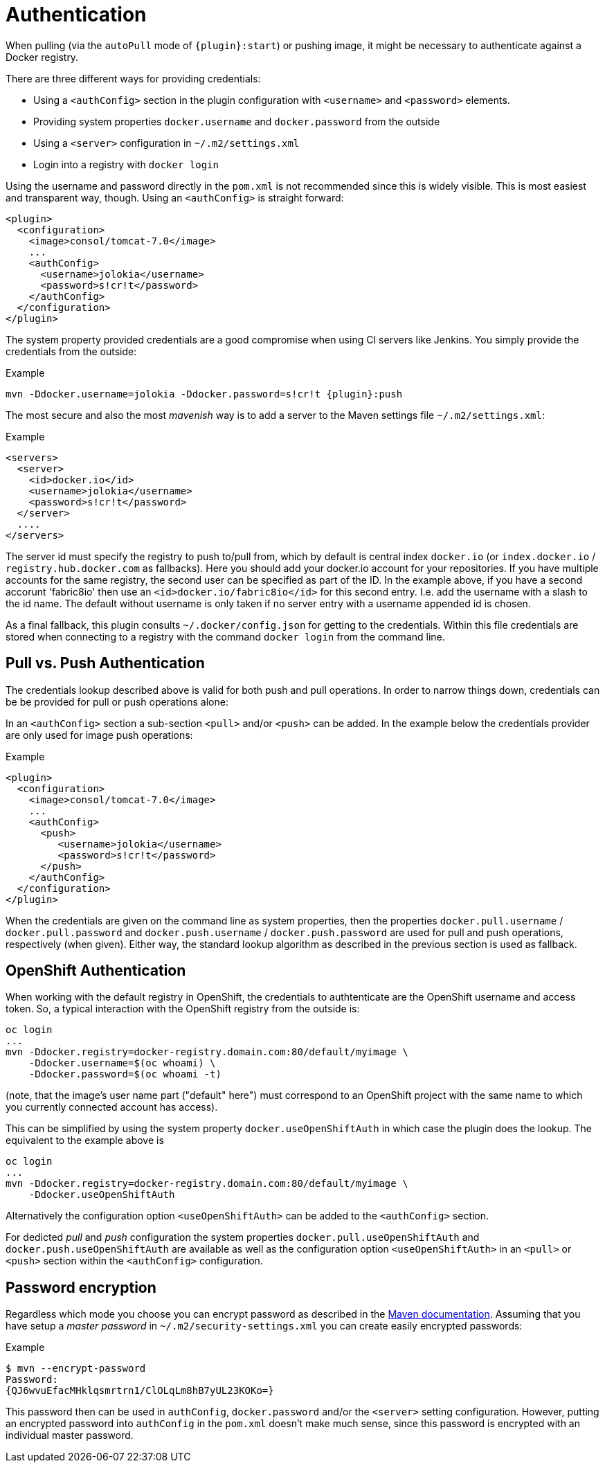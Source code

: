 
[[authentication]]
= Authentication

When pulling (via the `autoPull` mode of `{plugin}:start`) or pushing image, it
might be necessary to authenticate against a Docker registry.

There are three different ways for providing credentials:

* Using a `<authConfig>` section in the plugin configuration with
`<username>` and `<password>` elements.
* Providing system properties `docker.username` and `docker.password`
from the outside
* Using a `<server>` configuration in `~/.m2/settings.xml`
* Login into a registry with `docker login`

Using the username and password directly in the `pom.xml` is not
recommended since this is widely visible. This is most easiest and
transparent way, though. Using an `<authConfig>` is straight forward:

[source,xml]
----
<plugin>
  <configuration>
    <image>consol/tomcat-7.0</image>
    ...
    <authConfig>
      <username>jolokia</username>
      <password>s!cr!t</password>
    </authConfig>
  </configuration>
</plugin>
----

The system property provided credentials are a good compromise when
using CI servers like Jenkins. You simply provide the credentials from
the outside:

.Example
[source, sh, subs="+attributes"]
----
mvn -Ddocker.username=jolokia -Ddocker.password=s!cr!t {plugin}:push
----

The most secure and also the most _mavenish_ way is to add a server to
the Maven settings file `~/.m2/settings.xml`:

.Example
[source,xml]
----
<servers>
  <server>
    <id>docker.io</id>
    <username>jolokia</username>
    <password>s!cr!t</password>
  </server>
  ....
</servers>
----

The server id must specify the registry to push to/pull from, which by
default is central index `docker.io` (or `index.docker.io` / `registry.hub.docker.com` as fallbacks).
Here you should add your docker.io account for your repositories. If you have multiple accounts
for the same registry, the second user can be specified as part of the ID. In the example above, if you
have a second accorunt 'fabric8io' then use an `<id>docker.io/fabric8io</id>` for this second entry. I.e. add the
username with a slash to the id name. The default without username is only taken if no server entry with
a username appended id is chosen.

As a final fallback, this plugin consults `~/.docker/config.json` for getting to the credentials. Within this
file credentials are stored when connecting to a registry with the command `docker login` from the command line.

== Pull vs. Push Authentication

The credentials lookup described above is valid for both push and
pull operations. In order to narrow things down, credentials can be be
provided for pull or push operations alone:

In an `<authConfig>` section a sub-section `<pull>` and/or `<push>`
can be added. In the example below the credentials provider are only
used for image push operations:

.Example
[source,xml]
----
<plugin>
  <configuration>
    <image>consol/tomcat-7.0</image>
    ...
    <authConfig>
      <push>
         <username>jolokia</username>
         <password>s!cr!t</password>
      </push>
    </authConfig>
  </configuration>
</plugin>
----

When the credentials are given on the command line as system
properties, then the properties `docker.pull.username` /
`docker.pull.password` and `docker.push.username` /
`docker.push.password` are used for pull and push operations,
respectively (when given). Either way, the standard lookup algorithm
as described in the previous section is used as fallback.

== OpenShift Authentication

When working with the default registry in OpenShift, the credentials
to authtenticate are the OpenShift username and access token. So, a
typical interaction with the OpenShift registry from the outside is:

----
oc login
...
mvn -Ddocker.registry=docker-registry.domain.com:80/default/myimage \
    -Ddocker.username=$(oc whoami) \
    -Ddocker.password=$(oc whoami -t)
----

(note, that the image's user name part ("default" here") must
correspond to an OpenShift project with the same name to which you
currently connected account has access).

This can be simplified by using the system property
`docker.useOpenShiftAuth` in which case the plugin does the
lookup. The equivalent to the example above is

----
oc login
...
mvn -Ddocker.registry=docker-registry.domain.com:80/default/myimage \
    -Ddocker.useOpenShiftAuth
----

Alternatively the configuration option `<useOpenShiftAuth>` can be
added to the `<authConfig>` section.

For dedicted _pull_ and _push_ configuration the system properties
`docker.pull.useOpenShiftAuth` and `docker.push.useOpenShiftAuth` are
available as well as the configuration option `<useOpenShiftAuth>` in
an `<pull>` or `<push>` section within the `<authConfig>`
configuration.

[[password-encryption]]
== Password encryption

Regardless which mode you choose you can encrypt password as described
in the
http://maven.apache.org/guides/mini/guide-encryption.html[Maven documentation]. Assuming
that you have setup a _master password_ in
`~/.m2/security-settings.xml` you can create easily encrypted
passwords:

.Example
[source,bash]
----
$ mvn --encrypt-password
Password:
{QJ6wvuEfacMHklqsmrtrn1/ClOLqLm8hB7yUL23KOKo=}
----

This password then can be used in `authConfig`, `docker.password`
and/or the `<server>` setting configuration. However, putting an
encrypted password into `authConfig` in the `pom.xml` doesn't make
much sense, since this password is encrypted with an individual master
password.
